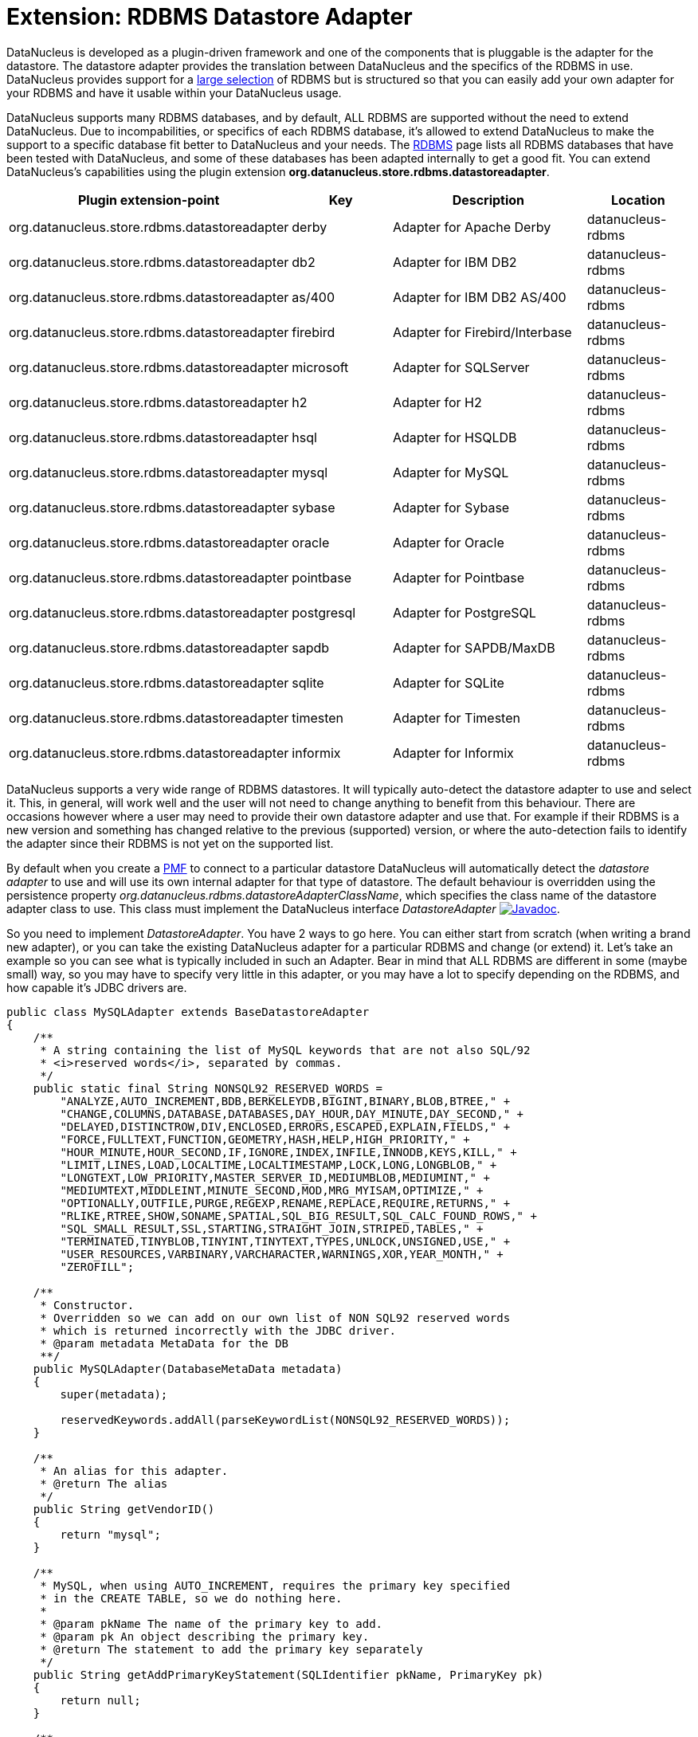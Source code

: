 [[rdbms_datastoreadapter]]
= Extension: RDBMS Datastore Adapter
:_basedir: ../
:_imagesdir: images/

DataNucleus is developed as a plugin-driven framework and one of the components that is pluggable 
is the adapter for the datastore. The datastore adapter provides the translation between DataNucleus 
and the specifics of the RDBMS in use. DataNucleus provides support for a 
link:../datastores/datastores.html#rdbms[large selection]
of RDBMS but is structured so that you can easily add your own adapter for your RDBMS and have it usable within your DataNucleus usage.

DataNucleus supports many RDBMS databases, and by default, ALL RDBMS are supported without the need 
to extend DataNucleus. Due to incompabilities, or specifics of each RDBMS database, it's allowed to 
extend DataNucleus to make the support to a specific database fit better to DataNucleus and your needs.
The link:../datastores/datastores.html#rdbms[RDBMS] page lists 
all RDBMS databases that have been tested with DataNucleus, and some of these databases has been adapted internally to get a good fit. 
You can extend DataNucleus's capabilities using the plugin extension *org.datanucleus.store.rdbms.datastoreadapter*.

[cols="2,1,2,1", options="header"]
|===
|Plugin extension-point
|Key
|Description
|Location

|org.datanucleus.store.rdbms.datastoreadapter
|derby
|Adapter for Apache Derby
|datanucleus-rdbms

|org.datanucleus.store.rdbms.datastoreadapter
|db2
|Adapter for IBM DB2
|datanucleus-rdbms

|org.datanucleus.store.rdbms.datastoreadapter
|as/400
|Adapter for IBM DB2 AS/400
|datanucleus-rdbms

|org.datanucleus.store.rdbms.datastoreadapter
|firebird
|Adapter for Firebird/Interbase
|datanucleus-rdbms

|org.datanucleus.store.rdbms.datastoreadapter
|microsoft
|Adapter for SQLServer
|datanucleus-rdbms

|org.datanucleus.store.rdbms.datastoreadapter
|h2
|Adapter for H2
|datanucleus-rdbms

|org.datanucleus.store.rdbms.datastoreadapter
|hsql
|Adapter for HSQLDB
|datanucleus-rdbms

|org.datanucleus.store.rdbms.datastoreadapter
|mysql
|Adapter for MySQL
|datanucleus-rdbms

|org.datanucleus.store.rdbms.datastoreadapter
|sybase
|Adapter for Sybase
|datanucleus-rdbms

|org.datanucleus.store.rdbms.datastoreadapter
|oracle
|Adapter for Oracle
|datanucleus-rdbms

|org.datanucleus.store.rdbms.datastoreadapter
|pointbase
|Adapter for Pointbase
|datanucleus-rdbms

|org.datanucleus.store.rdbms.datastoreadapter
|postgresql
|Adapter for PostgreSQL
|datanucleus-rdbms

|org.datanucleus.store.rdbms.datastoreadapter
|sapdb
|Adapter for SAPDB/MaxDB
|datanucleus-rdbms

|org.datanucleus.store.rdbms.datastoreadapter
|sqlite
|Adapter for SQLite
|datanucleus-rdbms

|org.datanucleus.store.rdbms.datastoreadapter
|timesten
|Adapter for Timesten
|datanucleus-rdbms

|org.datanucleus.store.rdbms.datastoreadapter
|informix
|Adapter for Informix
|datanucleus-rdbms
|===

DataNucleus supports a very wide range of RDBMS datastores. It will typically auto-detect the datastore adapter to use
and select it. This, in general, will work well and the user will not need to change anything to benefit
from this behaviour. There are occasions however where a user may need to provide their own datastore adapter
and use that. For example if their RDBMS is a new version and something has changed relative to the previous
(supported) version, or where the auto-detection fails to identify the adapter since their RDBMS is not yet
on the supported list.

By default when you create a http://www.datanucleus.org/products/accessplatform/jdo/persistence.html#pmf[PMF] to connect to a particular datastore DataNucleus will 
automatically detect the _datastore adapter_ to use and will use its own internal adapter for that type of datastore. 
The default behaviour is overridden using the persistence property __org.datanucleus.rdbms.datastoreAdapterClassName__, which specifies the class name 
of the datastore adapter class to use. This class must implement the DataNucleus interface _DatastoreAdapter_
http://www.datanucleus.org/javadocs/store.rdbms/latest/org/datanucleus/store/rdbms/adapter/DatastoreAdapter.html[image:../images/javadoc.png[Javadoc]].

So you need to implement _DatastoreAdapter_. You have 2 ways to go here. You can either start from scratch
(when writing a brand new adapter), or you can take the existing DataNucleus adapter for a particular RDBMS and change (or extend)
it. Let's take an example so you can see what is typically included in such an Adapter. Bear in mind that ALL
RDBMS are different in some (maybe small) way, so you may have to specify very little in this adapter, or
you may have a lot to specify depending on the RDBMS, and how capable it's JDBC drivers are.

[source,java]
-----
public class MySQLAdapter extends BaseDatastoreAdapter
{
    /**
     * A string containing the list of MySQL keywords that are not also SQL/92
     * <i>reserved words</i>, separated by commas.
     */
    public static final String NONSQL92_RESERVED_WORDS =
        "ANALYZE,AUTO_INCREMENT,BDB,BERKELEYDB,BIGINT,BINARY,BLOB,BTREE," +
        "CHANGE,COLUMNS,DATABASE,DATABASES,DAY_HOUR,DAY_MINUTE,DAY_SECOND," +
        "DELAYED,DISTINCTROW,DIV,ENCLOSED,ERRORS,ESCAPED,EXPLAIN,FIELDS," +
        "FORCE,FULLTEXT,FUNCTION,GEOMETRY,HASH,HELP,HIGH_PRIORITY," +
        "HOUR_MINUTE,HOUR_SECOND,IF,IGNORE,INDEX,INFILE,INNODB,KEYS,KILL," +
        "LIMIT,LINES,LOAD,LOCALTIME,LOCALTIMESTAMP,LOCK,LONG,LONGBLOB," +
        "LONGTEXT,LOW_PRIORITY,MASTER_SERVER_ID,MEDIUMBLOB,MEDIUMINT," +
        "MEDIUMTEXT,MIDDLEINT,MINUTE_SECOND,MOD,MRG_MYISAM,OPTIMIZE," +
        "OPTIONALLY,OUTFILE,PURGE,REGEXP,RENAME,REPLACE,REQUIRE,RETURNS," +
        "RLIKE,RTREE,SHOW,SONAME,SPATIAL,SQL_BIG_RESULT,SQL_CALC_FOUND_ROWS," +
        "SQL_SMALL_RESULT,SSL,STARTING,STRAIGHT_JOIN,STRIPED,TABLES," +
        "TERMINATED,TINYBLOB,TINYINT,TINYTEXT,TYPES,UNLOCK,UNSIGNED,USE," +
        "USER_RESOURCES,VARBINARY,VARCHARACTER,WARNINGS,XOR,YEAR_MONTH," +
        "ZEROFILL";

    /**
     * Constructor.
     * Overridden so we can add on our own list of NON SQL92 reserved words
     * which is returned incorrectly with the JDBC driver.
     * @param metadata MetaData for the DB
     **/
    public MySQLAdapter(DatabaseMetaData metadata)
    {
        super(metadata);

        reservedKeywords.addAll(parseKeywordList(NONSQL92_RESERVED_WORDS));
    }

    /**
     * An alias for this adapter.
     * @return The alias
     */
    public String getVendorID()
    {
        return "mysql";
    }

    /**
     * MySQL, when using AUTO_INCREMENT, requires the primary key specified
     * in the CREATE TABLE, so we do nothing here. 
     * 
     * @param pkName The name of the primary key to add.
     * @param pk An object describing the primary key.
     * @return The statement to add the primary key separately
     */
    public String getAddPrimaryKeyStatement(SQLIdentifier pkName, PrimaryKey pk)
    {
        return null;
    }

    /**
     * Whether the datastore supports specification of the primary key in
     * CREATE TABLE statements.
     * @return Whetehr it allows "PRIMARY KEY ..."
     */
    public boolean supportsPrimaryKeyInCreateStatements()
    {
        return true;
    }

    /**
     * Method to return the CREATE TABLE statement.
     * Versions before 5 need INNODB table type selecting for them.
     * @param table The table
     * @param columns The columns in the table
     * @return The creation statement 
     **/
    public String getCreateTableStatement(TableImpl table, Column[] columns)  
    {
        StringBuffer createStmt = new StringBuffer(super.getCreateTableStatement(table,columns));

        // Versions before 5.0 need InnoDB table type
        if (datastoreMajorVersion < 5)
        {
            createStmt.append(" TYPE=INNODB");
        }

        return createStmt.toString();
    }

    ...
}
-----

So here we've shown a snippet from the MySQL DatastoreAdapter. We basically take much behaviour from 
the base class but override what we need to change for our RDBMS. You should get the idea by now. 
Just go through the Javadocs of the superclass and see what you need to override.

A final step that is optional here is to integrate your new adapter as a DataNucleus plugin.
To do this you need to package it with a file `plugin.xml`, specified at the root of the CLASSPATH, like this

[source,xml]
-----
<?xml version="1.0"?>
<plugin id="mydomain" name="MyCompany DataNucleus plug-in" provider-name="MyCompany">
    <extension point="org.datanucleus.store.rdbms.datastoreadapter">
        <datastore-adapter vendor-id="myname" class-name="mydomain.MyDatastoreAdapter" priority="10"/>
    </extension>
</plugin>
-----

Note that you also require a `MANIFEST.MF` file as xref:extensions.adoc#MANIFEST[described above].

Where the __myname__ specified is a string that is part of the JDBC "product name" (returned by
"DatabaseMetaData.getDatabaseProductName()"). If there are multiple adapters for the same 
_vendor-id_ defined, the attribute __priority__ is used to determine which one is used. 
The adapter with the highest number is chosen. Note that the behaviour is undefined when two or more 
adapters with _vendor-id_ have the same priority. All adapters defined in DataNucleus and its 
official plugins use priority values between __0__ and __9__. So, to make sure your adapter 
is chosen, use a value higher than that.
